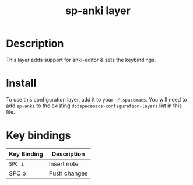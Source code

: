 #+TITLE: sp-anki layer
# Document tags are separated with "|" char
# The example below contains 2 tags: "layer" and "web service"
# Avaliable tags are listed in <spacemacs_root>/.ci/spacedoc-cfg.edn
# under ":spacetools.spacedoc.config/valid-tags" section.
#+TAGS: layer|web service

# TOC links should be GitHub style anchors.
* Table of Contents                                        :TOC_4_gh:noexport:
- [[#description][Description]]
- [[#install][Install]]
- [[#key-bindings][Key bindings]]

* Description
This layer adds support for anki-editor & sets the keybindings.

* Install
To use this configuration layer, add it to your =~/.spacemacs=. You will need to
add =sp-anki= to the existing =dotspacemacs-configuration-layers= list in this
file.

* Key bindings

| Key Binding | Description  |
|-------------+--------------|
| ~SPC i~       | Insert note  |
| SPC p       | Push changes |

